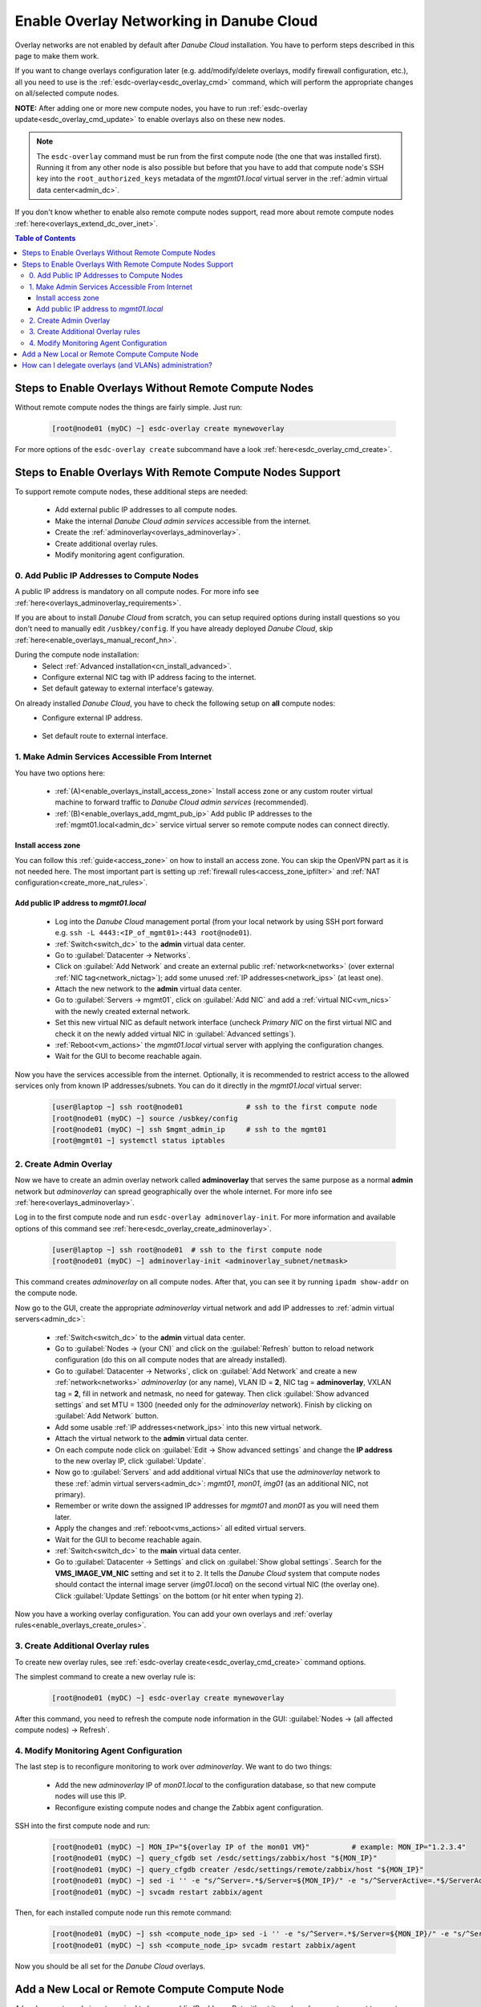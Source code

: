 .. _enable_overlays:

Enable Overlay Networking in Danube Cloud
*****************************************

Overlay networks are not enabled by default after *Danube Cloud* installation. You have to perform steps described in this page to make them work.

.. seealso:: Before proceeding, it is recommended to read the overview of *Danube Cloud* :ref:`overlay networking<overlays>`.

If you want to change overlays configuration later (e.g. add/modify/delete overlays, modify firewall configuration, etc.), all you need to use is the :ref:`esdc-overlay<esdc_overlay_cmd>` command, which will perform the appropriate changes on all/selected compute nodes.

**NOTE:** After adding one or more new compute nodes, you have to run :ref:`esdc-overlay update<esdc_overlay_cmd_update>` to enable overlays also on these new nodes.

.. note:: The ``esdc-overlay`` command must be run from the first compute node (the one that was installed first). Running it from any other node is also possible but before that you have to add that compute node's SSH key into the ``root_authorized_keys`` metadata of the `mgmt01.local` virtual server in the :ref:`admin virtual data center<admin_dc>`.

If you don't know whether to enable also remote compute nodes support, read more about remote compute nodes :ref:`here<overlays_extend_dc_over_inet>`.

.. contents:: Table of Contents

.. _enable_overlays_no_rcn:

Steps to Enable Overlays Without Remote Compute Nodes
=====================================================

Without remote compute nodes the things are fairly simple. Just run:

    .. code-block:: bash

        [root@node01 (myDC) ~] esdc-overlay create mynewoverlay

For more options of the ``esdc-overlay create`` subcommand have a look :ref:`here<esdc_overlay_cmd_create>`.


.. _enable_overlays_reconfigure_hn:

Steps to Enable Overlays With Remote Compute Nodes Support
==========================================================

To support remote compute nodes, these additional steps are needed:

    - Add external public IP addresses to all compute nodes.
    - Make the internal *Danube Cloud* *admin services* accessible from the internet.
    - Create the :ref:`adminoverlay<overlays_adminoverlay>`.
    - Create additional overlay rules.
    - Modify monitoring agent configuration.

.. _enable_overlays_install_hn:

0. Add Public IP Addresses to Compute Nodes
-------------------------------------------
A public IP address is mandatory on all compute nodes. For more info see :ref:`here<overlays_adminoverlay_requirements>`.

If you are about to install *Danube Cloud* from scratch, you can setup required options during install questions so you don't need to manually edit ``/usbkey/config``. If you have already deployed *Danube Cloud*, skip :ref:`here<enable_overlays_manual_reconf_hn>`.

During the compute node installation:
    * Select :ref:`Advanced installation<cn_install_advanced>`.
    * Configure external NIC tag with IP address facing to the internet.
    * Set default gateway to external interface's gateway.

.. _enable_overlays_manual_reconf_hn:

On already installed *Danube Cloud*, you have to check the following setup on **all** compute nodes:
    * Configure external IP address.

        .. code-block:: bash
            :caption: You need to have these options in ``/usbkey/config``

            external_nic=           # MAC addr of external network card
            external0_vlan_id=      # may be empty
            external0_ip=           # public IP address
            external0_netmask=

        .. code-block:: bash
            :caption: Example

            external_nic=00:0c:29:d1:b9:dd
            external0_ip=203.0.113.141
            external0_netmask=255.255.255.192

    * Set default route to external interface.

        .. code-block:: bash
            :caption: You need to have this option in ``/usbkey/config``

            headnode_default_gateway=   # default GW of the public interface
            admin_gateway=              # GW of the admin network (optional)

        .. code-block:: bash
            :caption: Example

            headnode_default_gateway=203.0.113.129
            admin_gateway=10.0.66.1


.. _enable_overlays_make_svc_accessible:

1. Make Admin Services Accessible From Internet
-----------------------------------------------

.. seealso:: More information about extending *Danube Cloud* to other physical data centers can be found in a :ref:`separate chapter<overlays_extend_dc_over_inet>`.

You have two options here:

    * :ref:`(A)<enable_overlays_install_access_zone>` Install access zone or any custom router virtual machine to forward traffic to *Danube Cloud* *admin services* (recommended).
    * :ref:`(B)<enable_overlays_add_mgmt_pub_ip>` Add public IP addresses to the :ref:`mgmt01.local<admin_dc>` service virtual server so remote compute nodes can connect directly.

.. _enable_overlays_install_access_zone:

Install access zone
~~~~~~~~~~~~~~~~~~~
You can follow this :ref:`guide<access_zone>` on how to install an access zone. You can skip the OpenVPN part as it is not needed here. The most important part is setting up :ref:`firewall rules<access_zone_ipfilter>` and :ref:`NAT configuration<create_more_nat_rules>`.

.. _enable_overlays_add_mgmt_pub_ip:

Add public IP address to `mgmt01.local`
~~~~~~~~~~~~~~~~~~~~~~~~~~~~~~~~~~~~~~~

    * Log into the *Danube Cloud* management portal (from your local network by using SSH port forward e.g. ``ssh -L 4443:<IP_of_mgmt01>:443 root@node01``).
    * :ref:`Switch<switch_dc>` to the **admin** virtual data center.
    * Go to :guilabel:`Datacenter -> Networks`.
    * Click on :guilabel:`Add Network` and create an external public :ref:`network<networks>` (over external :ref:`NIC tag<network_nictag>`); add some unused :ref:`IP addresses<network_ips>` (at least one).
    * Attach the new network to the **admin** virtual data center.
    * Go to :guilabel:`Servers -> mgmt01`, click on :guilabel:`Add NIC` and add a :ref:`virtual NIC<vm_nics>` with the newly created external network.
    * Set this new virtual NIC as default network interface (uncheck *Primary NIC* on the first virtual NIC and check it on the newly added virtual NIC in :guilabel:`Advanced settings`).
    * :ref:`Reboot<vm_actions>` the `mgmt01.local` virtual server with applying the configuration changes.
    * Wait for the GUI to become reachable again.

Now you have the services accessible from the internet.
Optionally, it is recommended to restrict access to the allowed services only from known IP addresses/subnets. You can do it directly in the `mgmt01.local` virtual server:

    .. code-block:: bash

        [user@laptop ~] ssh root@node01               # ssh to the first compute node
        [root@node01 (myDC) ~] source /usbkey/config
        [root@node01 (myDC) ~] ssh $mgmt_admin_ip     # ssh to the mgmt01
        [root@mgmt01 ~] systemctl status iptables


.. _enable_overlays_create_adminoverlay:

2. Create Admin Overlay
-----------------------

Now we have to create an admin overlay network called **adminoverlay** that serves the same purpose as a normal **admin** network but `adminoverlay` can spread geographically over the whole internet. For more info see :ref:`here<overlays_adminoverlay>`.

Log in to the first compute node and run ``esdc-overlay adminoverlay-init``. For more information and available options of this command see :ref:`here<esdc_overlay_create_adminoverlay>`.

    .. code-block:: bash

        [user@laptop ~] ssh root@node01  # ssh to the first compute node
        [root@node01 (myDC) ~] adminoverlay-init <adminoverlay_subnet/netmask>

This command creates `adminoverlay` on all compute nodes. After that, you can see it by running ``ipadm show-addr`` on the compute node.

Now go to the GUI, create the appropriate `adminoverlay` virtual network and add IP addresses to :ref:`admin virtual servers<admin_dc>`:

    * :ref:`Switch<switch_dc>` to the **admin** virtual data center.
    * Go to :guilabel:`Nodes -> (your CN)` and click on the :guilabel:`Refresh` button to reload network configuration (do this on all compute nodes that are already installed).
    * Go to :guilabel:`Datacenter -> Networks`, click on :guilabel:`Add Network` and create a new :ref:`network<networks>` `adminoverlay` (or any name), VLAN ID = **2**, NIC tag = **adminoverlay**, VXLAN tag = **2**, fill in network and netmask, no need for gateway. Then click :guilabel:`Show advanced settings` and set MTU = 1300 (needed only for the `adminoverlay` network). Finish by clicking on :guilabel:`Add Network` button.
    * Add some usable :ref:`IP addresses<network_ips>` into this new virtual network.
    * Attach the virtual network to the **admin** virtual data center.
    * On each compute node click on :guilabel:`Edit -> Show advanced settings` and change the **IP address** to the new overlay IP, click :guilabel:`Update`.
    * Now go to :guilabel:`Servers` and add additional virtual NICs that use the `adminoverlay` network to these :ref:`admin virtual servers<admin_dc>`: `mgmt01`, `mon01`, `img01` (as an additional NIC, not primary).
    * Remember or write down the assigned IP addresses for `mgmt01` and `mon01` as you will need them later.
    * Apply the changes and :ref:`reboot<vms_actions>` all edited virtual servers.
    * Wait for the GUI to become reachable again.
    * :ref:`Switch<switch_dc>` to the **main** virtual data center.
    * Go to :guilabel:`Datacenter -> Settings` and click on :guilabel:`Show global settings`. Search for the **VMS_IMAGE_VM_NIC** setting and set it to ``2``. It tells the *Danube Cloud* system that compute nodes should contact the internal image server (`img01.local`) on the second virtual NIC (the overlay one). Click :guilabel:`Update Settings` on the bottom (or hit enter when typing ``2``).

Now you have a working overlay configuration. You can add your own overlays and :ref:`overlay rules<enable_overlays_create_orules>`.


.. _enable_overlays_create_orules:

3. Create Additional Overlay rules
----------------------------------
To create new overlay rules, see :ref:`esdc-overlay create<esdc_overlay_cmd_create>` command options.

The simplest command to create a new overlay rule is:

    .. code-block:: bash

        [root@node01 (myDC) ~] esdc-overlay create mynewoverlay

After this command, you need to refresh the compute node information in the GUI: :guilabel:`Nodes -> (all affected compute nodes) -> Refresh`.


.. _enable_overlays_zabbix_agent:

4. Modify Monitoring Agent Configuration
----------------------------------------
The last step is to reconfigure monitoring to work over `adminoverlay`. We want to do two things:

    - Add the new `adminoverlay` IP of `mon01.local` to the configuration database, so that new compute nodes will use this IP.
    - Reconfigure existing compute nodes and change the Zabbix agent configuration.

SSH into the first compute node and run:

    .. code-block:: bash

        [root@node01 (myDC) ~] MON_IP="${overlay IP of the mon01 VM}"          # example: MON_IP="1.2.3.4"
        [root@node01 (myDC) ~] query_cfgdb set /esdc/settings/zabbix/host "${MON_IP}"
        [root@node01 (myDC) ~] query_cfgdb creater /esdc/settings/remote/zabbix/host "${MON_IP}"
        [root@node01 (myDC) ~] sed -i '' -e "s/^Server=.*$/Server=${MON_IP}/" -e "s/^ServerActive=.*$/ServerActive=${MON_IP}/" /opt/zabbix/etc/zabbix_agentd.conf
        [root@node01 (myDC) ~] svcadm restart zabbix/agent

Then, for each installed compute node run this remote command:

    .. code-block:: bash

        [root@node01 (myDC) ~] ssh <compute_node_ip> sed -i '' -e "s/^Server=.*$/Server=${MON_IP}/" -e "s/^ServerActive=.*$/ServerActive=${MON_IP}/" /opt/zabbix/etc/zabbix_agentd.conf
        [root@node01 (myDC) ~] ssh <compute_node_ip> svcadm restart zabbix/agent


Now you should be all set for the *Danube Cloud* overlays.


.. _enable_overlays_add_cn:

Add a New Local or Remote Compute Compute Node
==============================================

A local compute node is not required to have a public IP address. But without it, such node cannot connect to remote compute nodes using overlays and cannot migrate virtual machines to/from remote nodes. Local overlays will work properly.

A remote node must use overlays.

There are several guidelines to follow during the installation of a compute node when using overlays:

    - Select :ref:`Advanced installation<cn_install_advanced>`.
    - Configure external interface with an IP address.
    - Set default gateway to external interface's gateway.
    - When asked for the :ref:`Configuration database IP address<cn_install_esdc>`:

        - if it is a local node: fill in the local admin IP address of `cfgdb01.local`,
        - if it is a remote node: fill in the public IP address of `mgmt01.local` or the IP of installed `access zone`.
    - A remote compute node MUST have a diferrent :ref:`datacenter name<cn_install_datacenter>` (You can set it after entering the configuration database IP. Please set it according to it's real physical location - see :ref:`here<overlays_adminoverlay_requirements>` for more info).

After the new compute node is discovered by the *Danube Cloud* system, log into to first compute node and issue the following command to update all overlays on all compute nodes, including the new one:

    .. code-block:: bash

        [root@node01 (myDC) ~] esdc-overlay update

Final steps:

    * Go to the GUI.
    * Go to :guilabel:`Nodes -> (new compute node)` and click on the :guilabel:`Refresh` button to pull the network configuration from the compute node.
    * Go to :guilabel:`Nodes -> (new compute node) -> Edit -> Show advanced settings` and change the **IP address** to the new overlay IP, click :guilabel:`Update`.

Now the new compute is ready for use.


How can I delegate overlays (and VLANs) administration?
=======================================================

There are two related parameters in each :ref:`virtual data center's <dc_network_settings>` configuration:

    * **VMS_NET_VXLAN_ALLOWED** - list of allowed VXLAN IDs that can be created by a :ref:`DCAdmin<roles>`.
    * **VMS_NET_VLAN_ALLOWED** - list of allowed VLAN IDs that can be created by a :ref:`DCAdmin<roles>`.

Note that VLANs can be created on top of the overlays.
